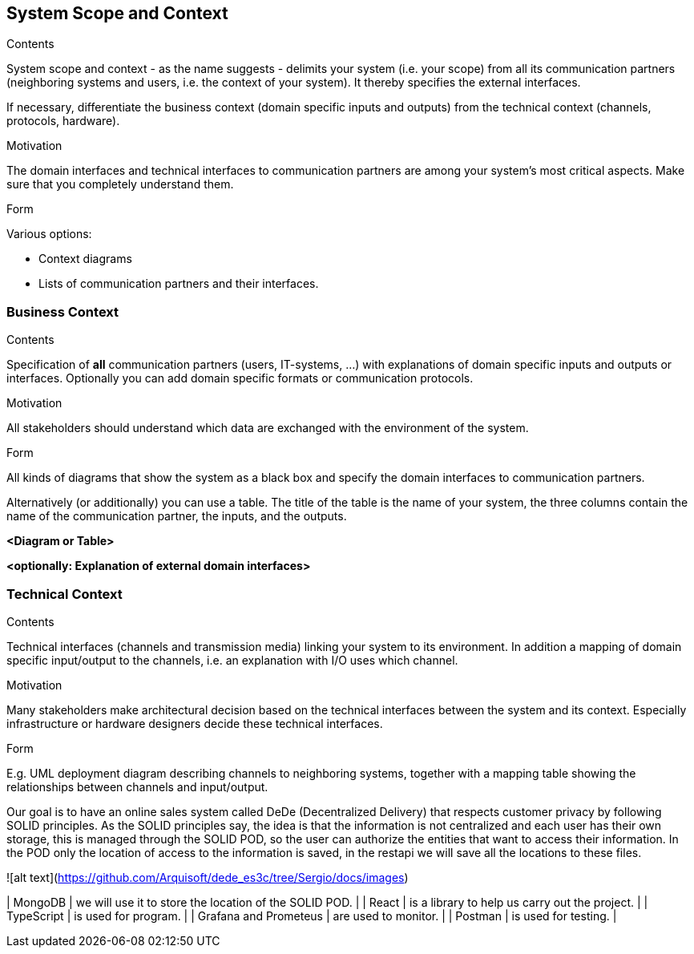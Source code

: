 [[section-system-scope-and-context]]
== System Scope and Context


[role="arc42help"]
****
.Contents
System scope and context - as the name suggests - delimits your system (i.e. your scope) from all its communication partners
(neighboring systems and users, i.e. the context of your system). It thereby specifies the external interfaces.

If necessary, differentiate the business context (domain specific inputs and outputs) from the technical context (channels, protocols, hardware).

.Motivation
The domain interfaces and technical interfaces to communication partners are among your system's most critical aspects. Make sure that you completely understand them.

.Form
Various options:

* Context diagrams
* Lists of communication partners and their interfaces.
****


=== Business Context

[role="arc42help"]
****
.Contents
Specification of *all* communication partners (users, IT-systems, ...) with explanations of domain specific inputs and outputs or interfaces.
Optionally you can add domain specific formats or communication protocols.

.Motivation
All stakeholders should understand which data are exchanged with the environment of the system.

.Form
All kinds of diagrams that show the system as a black box and specify the domain interfaces to communication partners.

Alternatively (or additionally) you can use a table.
The title of the table is the name of your system, the three columns contain the name of the communication partner, the inputs, and the outputs.
****

**<Diagram or Table>**

**<optionally: Explanation of external domain interfaces>**

=== Technical Context

[role="arc42help"]



****
.Contents
Technical interfaces (channels and transmission media) linking your system to its environment. In addition a mapping of domain specific input/output to the channels, i.e. an explanation with I/O uses which channel.

.Motivation
Many stakeholders make architectural decision based on the technical interfaces between the system and its context. Especially infrastructure or hardware designers decide these technical interfaces.

.Form
E.g. UML deployment diagram describing channels to neighboring systems,
together with a mapping table showing the relationships between channels and input/output.

****

Our goal is to have an online sales system called DeDe (Decentralized Delivery) that respects customer privacy by following SOLID principles.
As the SOLID principles say, the idea is that the information is not centralized and each user has their own storage, this is managed through the SOLID POD, so the user can authorize the entities that want to access their information. In the POD only the location of access to the information is saved, in the restapi we will save all the locations to these files.


![alt text](https://github.com/Arquisoft/dede_es3c/tree/Sergio/docs/images)

| MongoDB | we will use it to store the location of the SOLID POD. |
| React | is a library to help us carry out the project. |
| TypeScript | is used for program. |
| Grafana and Prometeus | are used to monitor. |
| Postman | is used for testing. |

